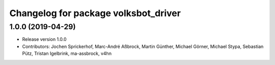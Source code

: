 ^^^^^^^^^^^^^^^^^^^^^^^^^^^^^^^^^^^^^
Changelog for package volksbot_driver
^^^^^^^^^^^^^^^^^^^^^^^^^^^^^^^^^^^^^

1.0.0 (2019-04-29)
------------------
* Release version 1.0.0
* Contributors: Jochen Sprickerhof, Marc-André Aßbrock, Martin Günther, Michael Görner, Michael Stypa, Sebastian Pütz, Tristan Igelbrink, ma-assbrock, v4hn

